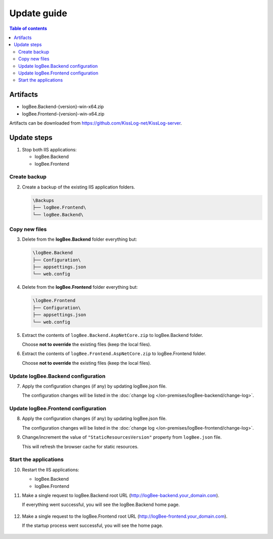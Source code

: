 Update guide
========================

.. contents:: Table of contents
   :local:

Artifacts
-------------------------------------------------------

- logBee.Backend-{version}-win-x64.zip
- logBee.Frontend-{version}-win-x64.zip

Artifacts can be downloaded from `https://github.com/KissLog-net/KissLog-server <https://github.com/KissLog-net/KissLog-server>`_.


Update steps
-------------------------------------------------------

1) Stop both IIS applications:

   * logBee.Backend
   * logBee.Frontend

Create backup
~~~~~~~~~~~~~~~~~~~~~~~~~~~~~~~~~~~~~~~~~~

2) Create a backup of the existing IIS application folders.

   .. code-block:: none

       \Backups
       ├── logBee.Frontend\
       └── logBee.Backend\

Copy new files
~~~~~~~~~~~~~~~~~~~~~~~~~~~~~~~~~~~~~~~~~~

3) Delete from the **logBee.Backend** folder everything but:

   .. code-block:: none

       \logBee.Backend
       ├── Configuration\
       ├── appsettings.json
       └── web.config

4) Delete from the **logBee.Frontend** folder everything but:

   .. code-block:: none

       \logBee.Frontend
       ├── Configuration\
       ├── appsettings.json
       └── web.config

5) Extract the contents of ``logBee.Backend.AspNetCore.zip`` to logBee.Backend folder.

   Choose **not to override** the existing files (keep the local files).

6) Extract the contents of ``logBee.Frontend.AspNetCore.zip`` to logBee.Frontend folder.

   Choose **not to override** the existing files (keep the local files).

Update logBee.Backend configuration
~~~~~~~~~~~~~~~~~~~~~~~~~~~~~~~~~~~~~~~~~~

7) Apply the configuration changes (if any) by updating logBee.json file.

   The configuration changes will be listed in the :doc:`change log </on-premises/logBee-backend/change-log>`.


Update logBee.Frontend configuration
~~~~~~~~~~~~~~~~~~~~~~~~~~~~~~~~~~~~~~~~~~

8) Apply the configuration changes (if any) by updating logBee.json file.

   The configuration changes will be listed in the :doc:`change log </on-premises/logBee-frontend/change-log>`.

9) Change/increment the value of ``"StaticResourcesVersion"`` property from ``logBee.json`` file.

   This will refresh the browser cache for static resources.

   .. code-block:: json
       :emphasize-lines: 3
       :caption: C:\\inetpub\\wwwroot\\logBee.Frontend\\Configuration\\logBee.json

       {
           "KissLogFrontendDomain": "logBee.dev",
           "StaticResourcesVersion": "any-new-value"
       }

Start the applications
~~~~~~~~~~~~~~~~~~~~~~~~~~~~~~~~~~~~~~~~~~

10) Restart the IIS applications:

    * logBee.Backend
    * logBee.Frontend

11) Make a single request to logBee.Backend root URL (http://logBee-backend.your_domain.com).
   
    If everything went successful, you will see the logBee.Backend home page.
   
    .. figure:: images/installation-guide/logBee.Backend-running.png
        :alt: logBee.Backend home page

12) Make a single request to the logBee.Frontend root URL (http://logBee-frontend.your_domain.com).
   
    If the startup process went successful, you will see the home page.
   
    .. figure:: images/installation-guide/logBee.Frontend-running.png
        :alt: logBee.Frontend home page

